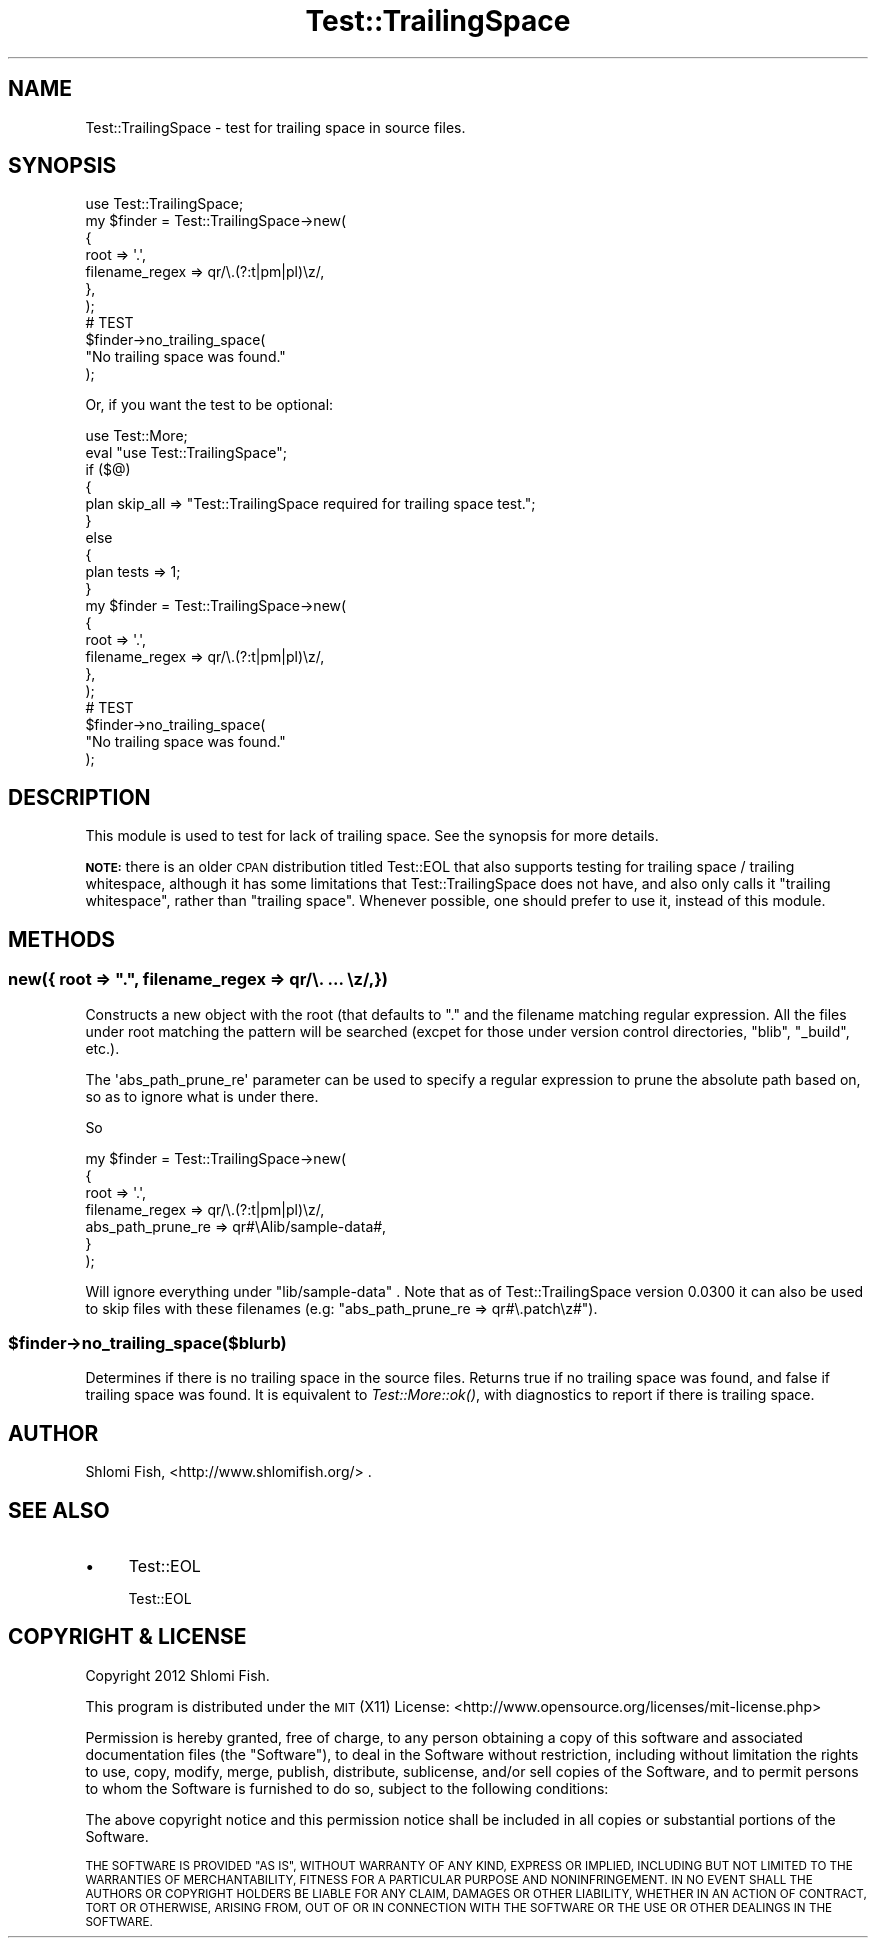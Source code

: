 .\" Automatically generated by Pod::Man 4.09 (Pod::Simple 3.35)
.\"
.\" Standard preamble:
.\" ========================================================================
.de Sp \" Vertical space (when we can't use .PP)
.if t .sp .5v
.if n .sp
..
.de Vb \" Begin verbatim text
.ft CW
.nf
.ne \\$1
..
.de Ve \" End verbatim text
.ft R
.fi
..
.\" Set up some character translations and predefined strings.  \*(-- will
.\" give an unbreakable dash, \*(PI will give pi, \*(L" will give a left
.\" double quote, and \*(R" will give a right double quote.  \*(C+ will
.\" give a nicer C++.  Capital omega is used to do unbreakable dashes and
.\" therefore won't be available.  \*(C` and \*(C' expand to `' in nroff,
.\" nothing in troff, for use with C<>.
.tr \(*W-
.ds C+ C\v'-.1v'\h'-1p'\s-2+\h'-1p'+\s0\v'.1v'\h'-1p'
.ie n \{\
.    ds -- \(*W-
.    ds PI pi
.    if (\n(.H=4u)&(1m=24u) .ds -- \(*W\h'-12u'\(*W\h'-12u'-\" diablo 10 pitch
.    if (\n(.H=4u)&(1m=20u) .ds -- \(*W\h'-12u'\(*W\h'-8u'-\"  diablo 12 pitch
.    ds L" ""
.    ds R" ""
.    ds C` ""
.    ds C' ""
'br\}
.el\{\
.    ds -- \|\(em\|
.    ds PI \(*p
.    ds L" ``
.    ds R" ''
.    ds C`
.    ds C'
'br\}
.\"
.\" Escape single quotes in literal strings from groff's Unicode transform.
.ie \n(.g .ds Aq \(aq
.el       .ds Aq '
.\"
.\" If the F register is >0, we'll generate index entries on stderr for
.\" titles (.TH), headers (.SH), subsections (.SS), items (.Ip), and index
.\" entries marked with X<> in POD.  Of course, you'll have to process the
.\" output yourself in some meaningful fashion.
.\"
.\" Avoid warning from groff about undefined register 'F'.
.de IX
..
.if !\nF .nr F 0
.if \nF>0 \{\
.    de IX
.    tm Index:\\$1\t\\n%\t"\\$2"
..
.    if !\nF==2 \{\
.        nr % 0
.        nr F 2
.    \}
.\}
.\"
.\" Accent mark definitions (@(#)ms.acc 1.5 88/02/08 SMI; from UCB 4.2).
.\" Fear.  Run.  Save yourself.  No user-serviceable parts.
.    \" fudge factors for nroff and troff
.if n \{\
.    ds #H 0
.    ds #V .8m
.    ds #F .3m
.    ds #[ \f1
.    ds #] \fP
.\}
.if t \{\
.    ds #H ((1u-(\\\\n(.fu%2u))*.13m)
.    ds #V .6m
.    ds #F 0
.    ds #[ \&
.    ds #] \&
.\}
.    \" simple accents for nroff and troff
.if n \{\
.    ds ' \&
.    ds ` \&
.    ds ^ \&
.    ds , \&
.    ds ~ ~
.    ds /
.\}
.if t \{\
.    ds ' \\k:\h'-(\\n(.wu*8/10-\*(#H)'\'\h"|\\n:u"
.    ds ` \\k:\h'-(\\n(.wu*8/10-\*(#H)'\`\h'|\\n:u'
.    ds ^ \\k:\h'-(\\n(.wu*10/11-\*(#H)'^\h'|\\n:u'
.    ds , \\k:\h'-(\\n(.wu*8/10)',\h'|\\n:u'
.    ds ~ \\k:\h'-(\\n(.wu-\*(#H-.1m)'~\h'|\\n:u'
.    ds / \\k:\h'-(\\n(.wu*8/10-\*(#H)'\z\(sl\h'|\\n:u'
.\}
.    \" troff and (daisy-wheel) nroff accents
.ds : \\k:\h'-(\\n(.wu*8/10-\*(#H+.1m+\*(#F)'\v'-\*(#V'\z.\h'.2m+\*(#F'.\h'|\\n:u'\v'\*(#V'
.ds 8 \h'\*(#H'\(*b\h'-\*(#H'
.ds o \\k:\h'-(\\n(.wu+\w'\(de'u-\*(#H)/2u'\v'-.3n'\*(#[\z\(de\v'.3n'\h'|\\n:u'\*(#]
.ds d- \h'\*(#H'\(pd\h'-\w'~'u'\v'-.25m'\f2\(hy\fP\v'.25m'\h'-\*(#H'
.ds D- D\\k:\h'-\w'D'u'\v'-.11m'\z\(hy\v'.11m'\h'|\\n:u'
.ds th \*(#[\v'.3m'\s+1I\s-1\v'-.3m'\h'-(\w'I'u*2/3)'\s-1o\s+1\*(#]
.ds Th \*(#[\s+2I\s-2\h'-\w'I'u*3/5'\v'-.3m'o\v'.3m'\*(#]
.ds ae a\h'-(\w'a'u*4/10)'e
.ds Ae A\h'-(\w'A'u*4/10)'E
.    \" corrections for vroff
.if v .ds ~ \\k:\h'-(\\n(.wu*9/10-\*(#H)'\s-2\u~\d\s+2\h'|\\n:u'
.if v .ds ^ \\k:\h'-(\\n(.wu*10/11-\*(#H)'\v'-.4m'^\v'.4m'\h'|\\n:u'
.    \" for low resolution devices (crt and lpr)
.if \n(.H>23 .if \n(.V>19 \
\{\
.    ds : e
.    ds 8 ss
.    ds o a
.    ds d- d\h'-1'\(ga
.    ds D- D\h'-1'\(hy
.    ds th \o'bp'
.    ds Th \o'LP'
.    ds ae ae
.    ds Ae AE
.\}
.rm #[ #] #H #V #F C
.\" ========================================================================
.\"
.IX Title "Test::TrailingSpace 3"
.TH Test::TrailingSpace 3 "2017-10-01" "perl v5.26.1" "User Contributed Perl Documentation"
.\" For nroff, turn off justification.  Always turn off hyphenation; it makes
.\" way too many mistakes in technical documents.
.if n .ad l
.nh
.SH "NAME"
Test::TrailingSpace \- test for trailing space in source files.
.SH "SYNOPSIS"
.IX Header "SYNOPSIS"
.Vb 1
\&    use Test::TrailingSpace;
\&
\&    my $finder = Test::TrailingSpace\->new(
\&        {
\&            root => \*(Aq.\*(Aq,
\&            filename_regex => qr/\e.(?:t|pm|pl)\ez/,
\&        },
\&    );
\&
\&    # TEST
\&    $finder\->no_trailing_space(
\&        "No trailing space was found."
\&    );
.Ve
.PP
Or, if you want the test to be optional:
.PP
.Vb 1
\&    use Test::More;
\&
\&    eval "use Test::TrailingSpace";
\&    if ($@)
\&    {
\&        plan skip_all => "Test::TrailingSpace required for trailing space test.";
\&    }
\&    else
\&    {
\&        plan tests => 1;
\&    }
\&
\&    my $finder = Test::TrailingSpace\->new(
\&        {
\&            root => \*(Aq.\*(Aq,
\&            filename_regex => qr/\e.(?:t|pm|pl)\ez/,
\&        },
\&    );
\&
\&    # TEST
\&    $finder\->no_trailing_space(
\&        "No trailing space was found."
\&    );
.Ve
.SH "DESCRIPTION"
.IX Header "DESCRIPTION"
This module is used to test for lack of trailing space. See the synopsis
for more details.
.PP
\&\fB\s-1NOTE:\s0\fR there is an older \s-1CPAN\s0 distribution titled Test::EOL that also
supports testing for trailing space / trailing whitespace, although it
has some limitations that Test::TrailingSpace does not have, and also
only calls it \*(L"trailing whitespace\*(R", rather than \*(L"trailing space\*(R".
Whenever possible, one should prefer to use it, instead of this module.
.SH "METHODS"
.IX Header "METHODS"
.ie n .SS "new({ root => ""."", filename_regex => qr/\e. ... \ez/,})"
.el .SS "new({ root => ``.'', filename_regex => qr/\e. ... \ez/,})"
.IX Subsection "new({ root => ., filename_regex => qr/. ... z/,})"
Constructs a new object with the root (that defaults to \*(L".\*(R" and
the filename matching regular expression. All the files under root
matching the pattern will be searched (excpet for those under version
control directories, \*(L"blib\*(R", \*(L"_build\*(R", etc.).
.PP
The \f(CW\*(Aqabs_path_prune_re\*(Aq\fR parameter can be used to specify a regular
expression to prune the absolute path based on, so as to ignore what is
under there.
.PP
So
.PP
.Vb 7
\&    my $finder = Test::TrailingSpace\->new(
\&        {
\&            root => \*(Aq.\*(Aq,
\&            filename_regex => qr/\e.(?:t|pm|pl)\ez/,
\&            abs_path_prune_re => qr#\eAlib/sample\-data#,
\&        }
\&    );
.Ve
.PP
Will ignore everything under \f(CW\*(C`lib/sample\-data\*(C'\fR . Note that as of
Test::TrailingSpace version 0.0300 it can also be used to skip files with
these filenames (e.g: \f(CW\*(C`abs_path_prune_re => qr#\e.patch\ez#\*(C'\fR).
.ie n .SS "$finder\->no_trailing_space($blurb)"
.el .SS "\f(CW$finder\fP\->no_trailing_space($blurb)"
.IX Subsection "$finder->no_trailing_space($blurb)"
Determines if there is no trailing space in the source files. Returns true
if no trailing space was found, and false if trailing space was found.
It is equivalent to \fITest::More::ok()\fR, with diagnostics to report if there is
trailing space.
.SH "AUTHOR"
.IX Header "AUTHOR"
Shlomi Fish, <http://www.shlomifish.org/> .
.SH "SEE ALSO"
.IX Header "SEE ALSO"
.IP "\(bu" 4
Test::EOL
.Sp
Test::EOL
.SH "COPYRIGHT & LICENSE"
.IX Header "COPYRIGHT & LICENSE"
Copyright 2012 Shlomi Fish.
.PP
This program is distributed under the \s-1MIT\s0 (X11) License:
<http://www.opensource.org/licenses/mit\-license.php>
.PP
Permission is hereby granted, free of charge, to any person
obtaining a copy of this software and associated documentation
files (the \*(L"Software\*(R"), to deal in the Software without
restriction, including without limitation the rights to use,
copy, modify, merge, publish, distribute, sublicense, and/or sell
copies of the Software, and to permit persons to whom the
Software is furnished to do so, subject to the following
conditions:
.PP
The above copyright notice and this permission notice shall be
included in all copies or substantial portions of the Software.
.PP
\&\s-1THE SOFTWARE IS PROVIDED \*(L"AS IS\*(R", WITHOUT WARRANTY OF ANY KIND,
EXPRESS OR IMPLIED, INCLUDING BUT NOT LIMITED TO THE WARRANTIES
OF MERCHANTABILITY, FITNESS FOR A PARTICULAR PURPOSE AND
NONINFRINGEMENT. IN NO EVENT SHALL THE AUTHORS OR COPYRIGHT
HOLDERS BE LIABLE FOR ANY CLAIM, DAMAGES OR OTHER LIABILITY,
WHETHER IN AN ACTION OF CONTRACT, TORT OR OTHERWISE, ARISING
FROM, OUT OF OR IN CONNECTION WITH THE SOFTWARE OR THE USE OR
OTHER DEALINGS IN THE SOFTWARE.\s0
